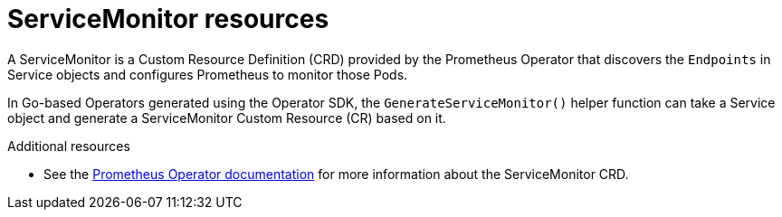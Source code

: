 // Module included in the following assemblies:
//
// * applications/operator_sdk/osdk-monitoring-prometheus.adoc

[id="osdk-monitoring-prometheus-servicemonitor_{context}"]
= ServiceMonitor resources

A ServiceMonitor is a Custom Resource Definition (CRD) provided by the
Prometheus Operator that discovers the `Endpoints` in Service objects and
configures Prometheus to monitor those Pods.

In Go-based Operators generated using the Operator SDK, the
`GenerateServiceMonitor()` helper function can take a Service object and
generate a ServiceMonitor Custom Resource (CR) based on it.

.Additional resources

* See the
link:https://github.com/coreos/prometheus-operator/blob/7a25bf6b6bb2347dacb235659b73bc210117acc7/Documentation/design.md#servicemonitor[Prometheus Operator documentation]
for more information about the ServiceMonitor CRD.
